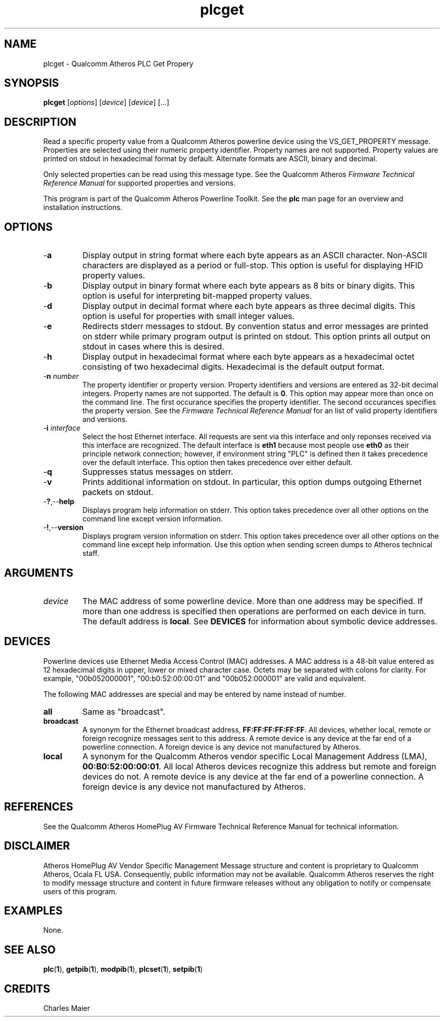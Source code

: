 .TH plcget 1 "November 2013" "open-plc-utils-0.0.3" "Qualcomm Atheros Open Powerline Toolkit"

.SH NAME
plcget - Qualcomm Atheros PLC Get Propery

.SH SYNOPSIS
.BR plcget
.RI [ options ]
.RI [ device ]
.RI [ device ]
[...]

.SH DESCRIPTION
Read a specific property value from a Qualcomm Atheros powerline device using the VS_GET_PROPERTY message.
Properties are selected using their numeric property identifier.
Property names are not supported.
Property values are printed on stdout in hexadecimal format by default.
Alternate formats are ASCII, binary and decimal.

.PP
Only selected properties can be read using this message type.
See the Qualcomm Atheros \fIFirmware Technical Reference Manual\fR for supported properties and versions.

.PP
This program is part of the Qualcomm Atheros Powerline Toolkit.
See the \fBplc\fR man page for an overview and installation instructions.

.SH OPTIONS

.TP
.RB - a
Display output in string format where each byte appears as an ASCII character.
Non-ASCII characters are displayed as a period or full-stop.
This option is useful for displaying HFID property values.

.TP
.RB - b
Display output in binary format where each byte appears as 8 bits or binary digits.
This option is useful for interpreting bit-mapped property values.

.TP
.RB - d
Display output in decimal format where each byte appears as three decimal digits.
This option is useful for properties with small integer values.

.TP
.RB - e
Redirects stderr messages to stdout.
By convention status and error messages are printed on stderr while primary program output is printed on stdout.
This option prints all output on stdout in cases where this is desired.

.TP
.RB - h
Display output in hexadecimal format where each byte appears as a hexadecimal octet consisting of two hexadecimal digits.
Hexadecimal is the default output format.

.TP
-\fBn\fI number\fR
The property identifier or property version.
Property identifiers and versions are entered as 32-bit decimal integers.
Property names are not supported.
The default is \fB0\fR.
This option may appear more than once on the command line.
The first occurance specifies the property identifier.
The second occurances specifies the property version.
See the \fIFirmware Technical Reference Manual\fR for an list of valid property identifiers and versions.

.TP
-\fBi \fIinterface\fR
Select the host Ethernet interface.
All requests are sent via this interface and only reponses received via this interface are recognized.
The default interface is \fBeth1\fR because most people use \fBeth0\fR as their principle network connection; however, if environment string "PLC" is defined then it takes precedence over the default interface.
This option then takes precedence over either default.

.TP
.RB - q
Suppresses status messages on stderr.

.TP
.RB - v
Prints additional information on stdout.
In particular, this option dumps outgoing Ethernet packets on stdout.

.TP
.RB - ? ,-- help   
Displays program help information on stderr.
This option takes precedence over all other options on the command line except version information.

.TP
.RB - ! ,-- version
Displays program version information on stderr.
This option takes precedence over all other options on the command line except help information.
Use this option when sending screen dumps to Atheros technical staff.

.SH ARGUMENTS

.TP
.IR device
The MAC address of some powerline device.
More than one address may be specified.
If more than one address is specified then operations are performed on each device in turn.
The default address is \fBlocal\fR.
See \fBDEVICES\fR for information about symbolic device addresses.

.SH DEVICES
Powerline devices use Ethernet Media Access Control (MAC) addresses.
A MAC address is a 48-bit value entered as 12 hexadecimal digits in upper, lower or mixed character case.
Octets may be separated with colons for clarity.
For example, "00b052000001", "00:b0:52:00:00:01" and "00b052:000001" are valid and equivalent.

.PP
The following MAC addresses are special and may be entered by name instead of number.

.TP
.BR all
Same as "broadcast".

.TP
.BR broadcast
A synonym for the Ethernet broadcast address, \fBFF:FF:FF:FF:FF:FF\fR.
All devices, whether local, remote or foreign recognize messages sent to this address.
A remote device is any device at the far end of a powerline connection.
A foreign device is any device not manufactured by Atheros.

.TP
.BR local
A synonym for the Qualcomm Atheros vendor specific Local Management Address (LMA), \fB00:B0:52:00:00:01\fR.
All local Atheros devices recognize this address but remote and foreign devices do not.
A remote device is any device at the far end of a powerline connection.
A foreign device is any device not manufactured by Atheros.

.SH REFERENCES
See the Qualcomm Atheros HomePlug AV Firmware Technical Reference Manual for technical information.

.SH DISCLAIMER
Atheros HomePlug AV Vendor Specific Management Message structure and content is proprietary to Qualcomm Atheros, Ocala FL USA.
Consequently, public information may not be available.
Qualcomm Atheros reserves the right to modify message structure and content in future firmware releases without any obligation to notify or compensate users of this program.

.SH EXAMPLES
None.

.SH SEE ALSO
.BR plc ( 1 ),
.BR getpib ( 1 ),
.BR modpib ( 1 ),
.BR plcset ( 1 ),
.BR setpib ( 1 )

.SH CREDITS
 Charles Maier

